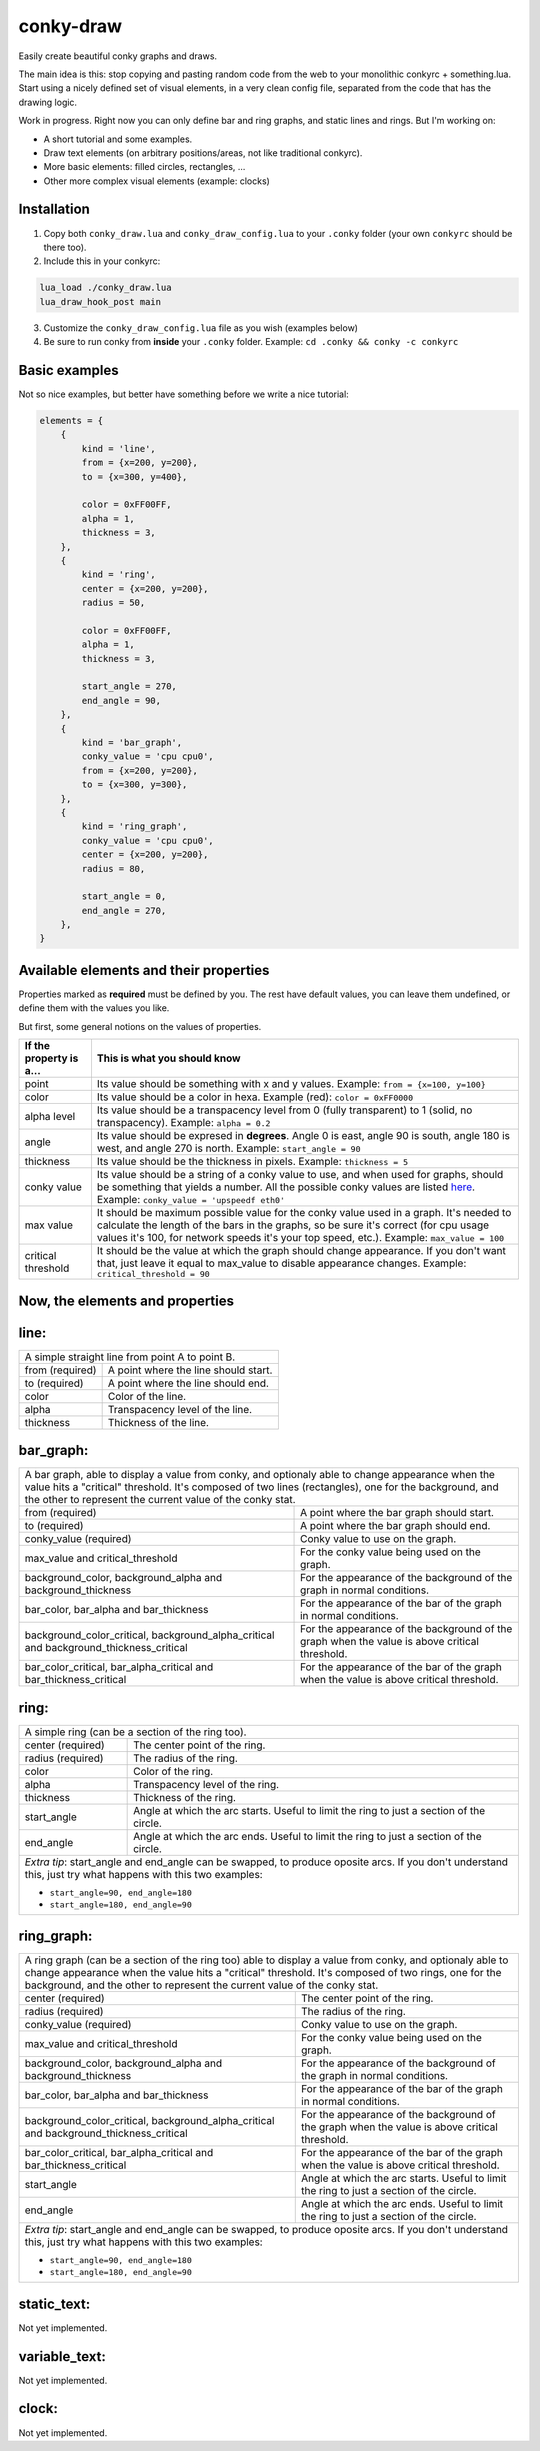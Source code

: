 conky-draw
==========

Easily create beautiful conky graphs and draws.

The main idea is this: stop copying and pasting random code from the web to your monolithic conkyrc + something.lua. Start using a nicely defined set of visual elements, in a very clean config file, separated from the code that has the drawing logic.


Work in progress. Right now you can only define bar and ring graphs, and static lines and rings. But I'm working on:

* A short tutorial and some examples.
* Draw text elements (on arbitrary positions/areas, not like traditional conkyrc).
* More basic elements: filled circles, rectangles, ...
* Other more complex visual elements (example: clocks)

Installation
------------

1. Copy both ``conky_draw.lua`` and ``conky_draw_config.lua`` to your ``.conky`` folder (your own ``conkyrc`` should be there too).
2. Include this in your conkyrc:

.. code::

    lua_load ./conky_draw.lua
    lua_draw_hook_post main

3. Customize the ``conky_draw_config.lua`` file as you wish (examples below)
4. Be sure to run conky from **inside** your ``.conky`` folder. Example: ``cd .conky && conky -c conkyrc``


Basic examples
-------------

Not so nice examples, but better have something before we write a nice tutorial:

.. code:: lua

    elements = {
        {
            kind = 'line',
            from = {x=200, y=200},
            to = {x=300, y=400},

            color = 0xFF00FF,
            alpha = 1,
            thickness = 3,
        },
        {
            kind = 'ring',
            center = {x=200, y=200},
            radius = 50,

            color = 0xFF00FF,
            alpha = 1,
            thickness = 3,

            start_angle = 270,
            end_angle = 90,
        },
        {
            kind = 'bar_graph',
            conky_value = 'cpu cpu0',
            from = {x=200, y=200},
            to = {x=300, y=300},
        },
        {
            kind = 'ring_graph',
            conky_value = 'cpu cpu0',
            center = {x=200, y=200},
            radius = 80,

            start_angle = 0,
            end_angle = 270,
        },
    }


Available elements and their properties
---------------------------------------

Properties marked as **required** must be defined by you. The rest have default values, you can leave them undefined, or define them with the values you like.
 
But first, some general notions on the values of properties.

+------------------------+----------------------------------------------------------------------------------------------------------------------------------------------------+
| If the property is a...| This is what you should know                                                                                                                       |
+========================+====================================================================================================================================================+
| point                  | Its value should be something with x and y values.                                                                                                 |
|                        | Example: ``from = {x=100, y=100}``                                                                                                                 |
+------------------------+----------------------------------------------------------------------------------------------------------------------------------------------------+
| color                  | Its value should be a color in hexa.                                                                                                               |
|                        | Example (red): ``color = 0xFF0000``                                                                                                                |
+------------------------+----------------------------------------------------------------------------------------------------------------------------------------------------+
| alpha level            | Its value should be a transpacency level from 0 (fully transparent) to 1 (solid, no transpacency).                                                 |
|                        | Example: ``alpha = 0.2``                                                                                                                           |
+------------------------+----------------------------------------------------------------------------------------------------------------------------------------------------+
| angle                  | Its value should be expresed in **degrees**. Angle 0 is east, angle 90 is south, angle 180 is west, and angle 270 is north.                        |
|                        | Example: ``start_angle = 90``                                                                                                                      |
+------------------------+----------------------------------------------------------------------------------------------------------------------------------------------------+
| thickness              | Its value should be the thickness in pixels.                                                                                                       |
|                        | Example: ``thickness = 5``                                                                                                                         |
+------------------------+----------------------------------------------------------------------------------------------------------------------------------------------------+
| conky value            | Its value should be a string of a conky value to use, and when used for graphs, should be something that yields a number. All the possible conky   |
|                        | values are listed `here <http://conky.sourceforge.net/variables.html>`_.                                                                           |
|                        | Example: ``conky_value = 'upspeedf eth0'``                                                                                                         |
+------------------------+----------------------------------------------------------------------------------------------------------------------------------------------------+
| max value              | It should be maximum possible value for the conky value used in a graph. It's needed to calculate the length of the bars in the graphs, so be sure |
|                        | it's correct (for cpu usage values it's 100, for network speeds it's your top speed, etc.).                                                        |
|                        | Example: ``max_value = 100``                                                                                                                       |
+------------------------+----------------------------------------------------------------------------------------------------------------------------------------------------+
| critical threshold     | It should be the value at which the graph should change appearance. If you don't want that, just leave it equal to max_value to disable appearance |
|                        | changes.                                                                                                                                           |
|                        | Example: ``critical_threshold = 90``                                                                                                               |
+------------------------+----------------------------------------------------------------------------------------------------------------------------------------------------+

Now, the elements and properties
--------------------------------

line: 
-----

+--------------------------------+----------------------------------------------------------------------------------------------------------------------------------------+
| A simple straight line from point A to point B.                                                                                                                         |
+--------------------------------+----------------------------------------------------------------------------------------------------------------------------------------+
| from (required)                | A point where the line should start.                                                                                                   |
+--------------------------------+----------------------------------------------------------------------------------------------------------------------------------------+
| to (required)                  | A point where the line should end.                                                                                                     |
+--------------------------------+----------------------------------------------------------------------------------------------------------------------------------------+
| color                          | Color of the line.                                                                                                                     |
+--------------------------------+----------------------------------------------------------------------------------------------------------------------------------------+
| alpha                          | Transpacency level of the line.                                                                                                        |
+--------------------------------+----------------------------------------------------------------------------------------------------------------------------------------+
| thickness                      | Thickness of the line.                                                                                                                 |
+--------------------------------+----------------------------------------------------------------------------------------------------------------------------------------+

bar_graph:
----------

+--------------------------------+----------------------------------------------------------------------------------------------------------------------------------------+
| A bar graph, able to display a value from conky, and optionaly able to change appearance when the value hits a "critical" threshold.                                    |
| It's composed of two lines (rectangles), one for the background, and the other to represent the current value of the conky stat.                                        |
+--------------------------------+----------------------------------------------------------------------------------------------------------------------------------------+
| from (required)                | A point where the bar graph should start.                                                                                              |
+--------------------------------+----------------------------------------------------------------------------------------------------------------------------------------+
| to (required)                  | A point where the bar graph should end.                                                                                                |
+--------------------------------+----------------------------------------------------------------------------------------------------------------------------------------+
| conky_value (required)         | Conky value to use on the graph.                                                                                                       |
+--------------------------------+----------------------------------------------------------------------------------------------------------------------------------------+
| max_value and                  | For the conky value being used on the graph.                                                                                           |
| critical_threshold             |                                                                                                                                        |
+--------------------------------+----------------------------------------------------------------------------------------------------------------------------------------+
| background_color,              | For the appearance of the background of the graph in normal conditions.                                                                |
| background_alpha and           |                                                                                                                                        |
| background_thickness           |                                                                                                                                        |
+--------------------------------+----------------------------------------------------------------------------------------------------------------------------------------+
| bar_color, bar_alpha and       | For the appearance of the bar of the graph in normal conditions.                                                                       |
| bar_thickness                  |                                                                                                                                        |
+--------------------------------+----------------------------------------------------------------------------------------------------------------------------------------+
| background_color_critical,     | For the appearance of the background of the graph when the value is above critical threshold.                                          |
| background_alpha_critical and  |                                                                                                                                        |
| background_thickness_critical  |                                                                                                                                        |
+--------------------------------+----------------------------------------------------------------------------------------------------------------------------------------+
| bar_color_critical,            | For the appearance of the bar of the graph when the value is above critical threshold.                                                 |
| bar_alpha_critical and         |                                                                                                                                        |
| bar_thickness_critical         |                                                                                                                                        |
+--------------------------------+----------------------------------------------------------------------------------------------------------------------------------------+

ring:
-----

+--------------------------------+----------------------------------------------------------------------------------------------------------------------------------------+
| A simple ring (can be a section of the ring too).                                                                                                                       |
+--------------------------------+----------------------------------------------------------------------------------------------------------------------------------------+
| center (required)              | The center point of the ring.                                                                                                          |
+--------------------------------+----------------------------------------------------------------------------------------------------------------------------------------+
| radius (required)              | The radius of the ring.                                                                                                                |
+--------------------------------+----------------------------------------------------------------------------------------------------------------------------------------+
| color                          | Color of the ring.                                                                                                                     |
+--------------------------------+----------------------------------------------------------------------------------------------------------------------------------------+
| alpha                          | Transpacency level of the ring.                                                                                                        |
+--------------------------------+----------------------------------------------------------------------------------------------------------------------------------------+
| thickness                      | Thickness of the ring.                                                                                                                 |
+--------------------------------+----------------------------------------------------------------------------------------------------------------------------------------+
| start_angle                    | Angle at which the arc starts. Useful to limit the ring to just a section of the circle.                                               |
+--------------------------------+----------------------------------------------------------------------------------------------------------------------------------------+
| end_angle                      | Angle at which the arc ends. Useful to limit the ring to just a section of the circle.                                                 |
+--------------------------------+----------------------------------------------------------------------------------------------------------------------------------------+
| *Extra tip*: start_angle and end_angle can be swapped, to produce oposite arcs. If you don't understand this, just try what happens with this two examples:             |
|                                                                                                                                                                         |
| * ``start_angle=90, end_angle=180``                                                                                                                                     |
| * ``start_angle=180, end_angle=90``                                                                                                                                     |
+--------------------------------+----------------------------------------------------------------------------------------------------------------------------------------+

ring_graph:
-----------

+--------------------------------+----------------------------------------------------------------------------------------------------------------------------------------+
| A ring graph (can be a section of the ring too) able to display a value from conky, and optionaly able to change appearance when the value hits a "critical" threshold. |
| It's composed of two rings, one for the background, and the other to represent the current value of the conky stat.                                                     |
+--------------------------------+----------------------------------------------------------------------------------------------------------------------------------------+
| center (required)              | The center point of the ring.                                                                                                          |
+--------------------------------+----------------------------------------------------------------------------------------------------------------------------------------+
| radius (required)              | The radius of the ring.                                                                                                                |
+--------------------------------+----------------------------------------------------------------------------------------------------------------------------------------+
| conky_value (required)         | Conky value to use on the graph.                                                                                                       |
+--------------------------------+----------------------------------------------------------------------------------------------------------------------------------------+
| max_value and                  | For the conky value being used on the graph.                                                                                           |
| critical_threshold             |                                                                                                                                        |
+--------------------------------+----------------------------------------------------------------------------------------------------------------------------------------+
| background_color,              | For the appearance of the background of the graph in normal conditions.                                                                |
| background_alpha and           |                                                                                                                                        |
| background_thickness           |                                                                                                                                        |
+--------------------------------+----------------------------------------------------------------------------------------------------------------------------------------+
| bar_color, bar_alpha and       | For the appearance of the bar of the graph in normal conditions.                                                                       |
| bar_thickness                  |                                                                                                                                        |
+--------------------------------+----------------------------------------------------------------------------------------------------------------------------------------+
| background_color_critical,     | For the appearance of the background of the graph when the value is above critical threshold.                                          |
| background_alpha_critical and  |                                                                                                                                        |
| background_thickness_critical  |                                                                                                                                        |
+--------------------------------+----------------------------------------------------------------------------------------------------------------------------------------+
| bar_color_critical,            | For the appearance of the bar of the graph when the value is above critical threshold.                                                 |
| bar_alpha_critical and         |                                                                                                                                        |
| bar_thickness_critical         |                                                                                                                                        |
+--------------------------------+----------------------------------------------------------------------------------------------------------------------------------------+
| start_angle                    | Angle at which the arc starts. Useful to limit the ring to just a section of the circle.                                               |
+--------------------------------+----------------------------------------------------------------------------------------------------------------------------------------+
| end_angle                      | Angle at which the arc ends. Useful to limit the ring to just a section of the circle.                                                 |
+--------------------------------+----------------------------------------------------------------------------------------------------------------------------------------+
| *Extra tip*: start_angle and end_angle can be swapped, to produce oposite arcs. If you don't understand this, just try what happens with this two examples:             |
|                                                                                                                                                                         |
| * ``start_angle=90, end_angle=180``                                                                                                                                     |
| * ``start_angle=180, end_angle=90``                                                                                                                                     |
+--------------------------------+----------------------------------------------------------------------------------------------------------------------------------------+

static_text: 
------------

Not yet implemented.

variable_text: 
--------------

Not yet implemented.

clock: 
------

Not yet implemented.
